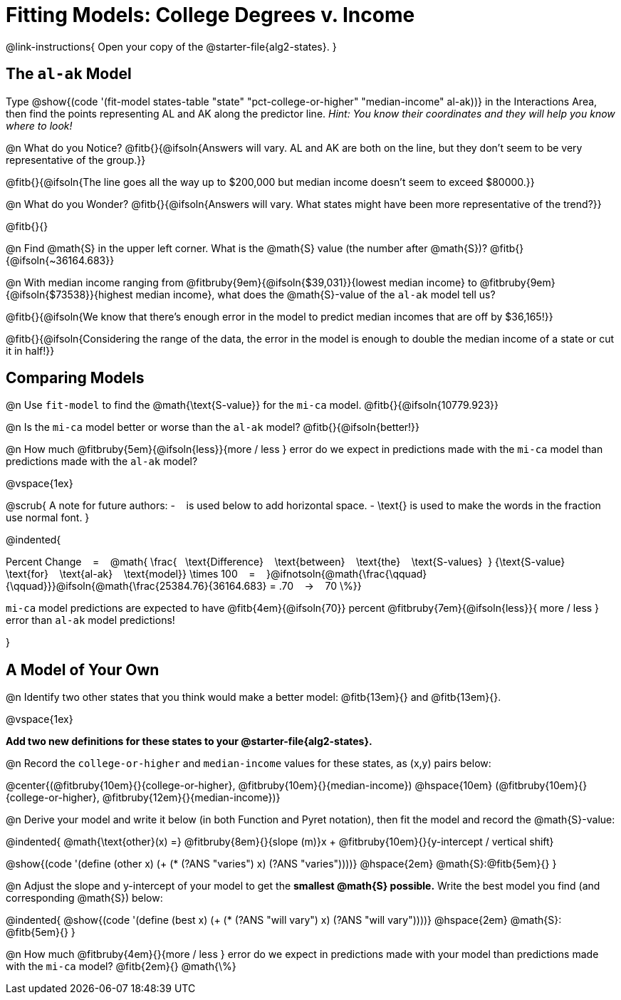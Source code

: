 = Fitting Models: College Degrees v. Income

@link-instructions{
Open your copy of the @starter-file{alg2-states}.
}

[.no-flex-section]
== The `al-ak` Model

Type @show{(code '(fit-model states-table "state" "pct-college-or-higher" "median-income" al-ak))} in the Interactions Area, then find the points representing AL and AK along the predictor line. _Hint: You know their coordinates and they will help you know where to look!_

@n What do you Notice? @fitb{}{@ifsoln{Answers will vary. AL and AK are both on the line, but they don't seem to be very representative of the group.}}

@fitb{}{@ifsoln{The line goes all the way up to $200,000 but median income doesn't seem to exceed $80000.}}

@n What do you Wonder? @fitb{}{@ifsoln{Answers will vary. What states might have been more representative of the trend?}}

@fitb{}{}

@n Find @math{S} in the upper left corner. What is the @math{S} value (the number after @math{S})? @fitb{}{@ifsoln{~36164.683}}

@n With median income ranging from
@fitbruby{9em}{@ifsoln{$39,031}}{lowest median income} to
@fitbruby{9em}{@ifsoln{$73538}}{highest median income}, what does the @math{S}-value of the `al-ak` model tell us?

@fitb{}{@ifsoln{We know that there’s enough error in the model to predict median incomes that are off by $36,165!}}

@fitb{}{@ifsoln{Considering the range of the data, the error in the model is enough to double the median income of a state or cut it in half!}}

[.no-flex-section]
== Comparing Models

@n Use `fit-model` to find the @math{\text{S-value}} for the `mi-ca` model. @fitb{}{@ifsoln{10779.923}}

@n Is the `mi-ca` model better or worse than the `al-ak` model? @fitb{}{@ifsoln{better!}}

@n How much
@fitbruby{5em}{@ifsoln{less}}{more / less }
error do we expect in predictions made with the `mi-ca` model than predictions made with the `al-ak` model?

@vspace{1ex}

@scrub{
A note for future authors:
- &#8192; is used below to add horizontal space.
- \text{} is used to make the words in the fraction use normal font.
}


@indented{

Percent Change &#8192; = &#8192;
@math{
\frac{&#8192; \text{Difference} &#8192; \text{between} &#8192; \text{the} &#8192; \text{S-values}&#8192;}
{\text{S-value} &#8192; \text{for} &#8192; \text{al-ak} &#8192; \text{model}}
\times 100 &#8192; = &#8192; }@ifnotsoln{@math{\frac{\qquad}{\qquad}}}@ifsoln{@math{\frac{25384.76}{36164.683} = .70  &#8192; &rarr; &#8192;  70 \%}}

`mi-ca` model predictions are expected to have
@fitb{4em}{@ifsoln{70}} percent
@fitbruby{7em}{@ifsoln{less}}{ more / less }
error than `al-ak` model predictions!

}

== A Model of Your Own

@n Identify two other states that you think would make a better model: @fitb{13em}{} and @fitb{13em}{}.

@vspace{1ex}

*Add two new definitions for these states to your @starter-file{alg2-states}.*

@n Record the `college-or-higher` and `median-income` values for these states, as (x,y) pairs below:

@center{(@fitbruby{10em}{}{college-or-higher}, @fitbruby{10em}{}{median-income}) @hspace{10em} (@fitbruby{10em}{}{college-or-higher}, @fitbruby{12em}{}{median-income})}

@n Derive your model and write it below (in both Function and Pyret notation), then fit the model and record the @math{S}-value:

@indented{
@math{\text{other}(x) =} @fitbruby{8em}{}{slope (m)}x + @fitbruby{10em}{}{y-intercept / vertical shift}

@show{(code '(define (other x) (+ (* (?ANS "varies") x) (?ANS "varies"))))} @hspace{2em} @math{S}:@fitb{5em}{}
}

@n Adjust the slope and y-intercept of your model to get the *smallest @math{S} possible.* Write the best model you find (and corresponding @math{S}) below:

@indented{
@show{(code '(define (best x) (+ (* (?ANS "will vary") x) (?ANS "will vary"))))} @hspace{2em} @math{S}: @fitb{5em}{}
}

@n How much
@fitbruby{4em}{}{more / less }
error do we expect in predictions made with your model than predictions made with the `mi-ca` model? @fitb{2em}{} @math{\%}
